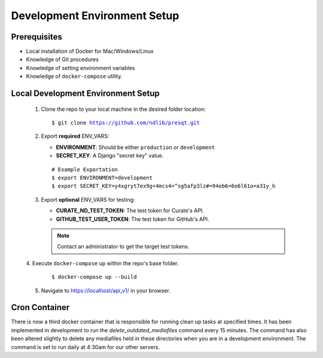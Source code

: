 Development Environment Setup
=============================

Prerequisites
+++++++++++++
* Local installation of Docker for Mac/Windows/Linux
* Knowledge of Git procedures
* Knowledge of setting environment variables
* Knowledge of ``docker-compose`` utility.

Local Development Environment Setup
+++++++++++++++++++++++++++++++++++
 1. Clone the repo to your local machine in the desired folder location:

    .. parsed-literal::
        $ git clone https://github.com/ndlib/presqt.git

 2. Export **required** ENV_VARS:

    * **ENVIRONMENT**: Should be either ``production`` or ``development``
    * **SECRET_KEY**: A Django "secret key" value.

    .. parsed-literal::
        # Example Exportation
        $ export ENVIRONMENT=development
        $ export SECRET_KEY=y4xgryt7ex9g+4mcs4=^sg5afp3lz#=94eb6=6o6l61o=a31y_h

 3. Export **optional** ENV_VARS for testing:

    * **CURATE_ND_TEST_TOKEN**: The test token for Curate's API.
    * **GITHUB_TEST_USER_TOKEN**: The test token for GitHub's API.

    .. Note::
        Contact an administrator to get the target test tokens.

 |  4. Execute ``docker-compose`` up within the repo's base folder.

     .. parsed-literal::
        $ docker-compose up --build

 5. Navigate to https://localhost/api_v1/ in your browser.

Cron Container
+++++++++++++++++
There is now a third docker container that is responsible for running clean up tasks at specified
times. It has been implemented in development to run the `delete_outdated_mediafiles` command every
15 minutes. The command has also been altered slightly to delete any mediafiles held in these
directories when you are in a development environment. The command is set to run daily at 4:30am for
our other servers.